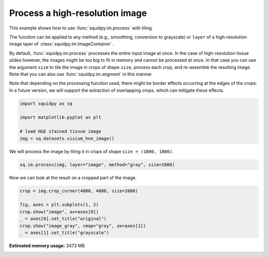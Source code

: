 
.. DO NOT EDIT.
.. THIS FILE WAS AUTOMATICALLY GENERATED BY SPHINX-GALLERY.
.. TO MAKE CHANGES, EDIT THE SOURCE PYTHON FILE:
.. "auto_examples/image/compute_process_hires.py"
.. LINE NUMBERS ARE GIVEN BELOW.

.. only:: html

  .. container:: binder-badge

    .. image:: images/binder_badge_logo.svg
      :target: https://mybinder.org/v2/gh/theislab/squidpy_notebooks/master?filepath=docs/source/auto_examples/image/compute_process_hires.ipynb
      :alt: Launch binder
      :width: 150 px

.. rst-class:: sphx-glr-example-title

.. _sphx_glr_auto_examples_image_compute_process_hires.py:

Process a high-resolution image
-------------------------------

This example shows how to use :func:`squidpy.im.process` with tiling.

The function can be applied to any method (e.g., smoothing, conversion to grayscale)
or ``layer`` of a high-resolution image layer of :class:`squidpy.im.ImageContainer`.

By default, :func:`squidpy.im.process` processes the entire input image at once.
In the case of high-resolution tissue slides however, the images might be too big to fit in memory
and cannot be processed at once.
In that case you can use the argument ``size`` to tile the image in crops of shape ``size``,
process each crop, and re-assemble the resulting image.
Note that you can also use :func:`squidpy.im.segment` in this manner.

Note that depending on the processing function used, there might be border effects occurring at the edges
of the crops. In a future version, we will support the extraction of overlapping crops,
which can mitigate these effects.

.. seealso::

    - :ref:`sphx_glr_auto_examples_image_compute_smooth.py`.
    - :ref:`sphx_glr_auto_examples_image_compute_gray.py`.
    - :ref:`sphx_glr_auto_examples_image_compute_segment_fluo.py`.

.. GENERATED FROM PYTHON SOURCE LINES 28-36

.. code-block:: default


    import squidpy as sq

    import matplotlib.pyplot as plt

    # load H&E stained tissue image
    img = sq.datasets.visium_hne_image()








.. GENERATED FROM PYTHON SOURCE LINES 37-38

We will process the image by tiling it in crops of shape ``size = (1000, 1000)``.

.. GENERATED FROM PYTHON SOURCE LINES 38-41

.. code-block:: default


    sq.im.process(img, layer="image", method="gray", size=1000)








.. GENERATED FROM PYTHON SOURCE LINES 42-43

Now we can look at the result on a cropped part of the image.

.. GENERATED FROM PYTHON SOURCE LINES 43-50

.. code-block:: default

    crop = img.crop_corner(4000, 4000, size=2000)

    fig, axes = plt.subplots(1, 2)
    crop.show("image", ax=axes[0])
    _ = axes[0].set_title("original")
    crop.show("image_gray", cmap="gray", ax=axes[1])
    _ = axes[1].set_title("grayscale")



.. image:: /auto_examples/image/images/sphx_glr_compute_process_hires_001.png
    :alt: original, grayscale
    :class: sphx-glr-single-img






.. rst-class:: sphx-glr-timing

   **Total running time of the script:** ( 0 minutes  11.111 seconds)

**Estimated memory usage:**  3473 MB


.. _sphx_glr_download_auto_examples_image_compute_process_hires.py:


.. only :: html

 .. container:: sphx-glr-footer
    :class: sphx-glr-footer-example



  .. container:: sphx-glr-download sphx-glr-download-python

     :download:`Download Python source code: compute_process_hires.py <compute_process_hires.py>`



  .. container:: sphx-glr-download sphx-glr-download-jupyter

     :download:`Download Jupyter notebook: compute_process_hires.ipynb <compute_process_hires.ipynb>`
